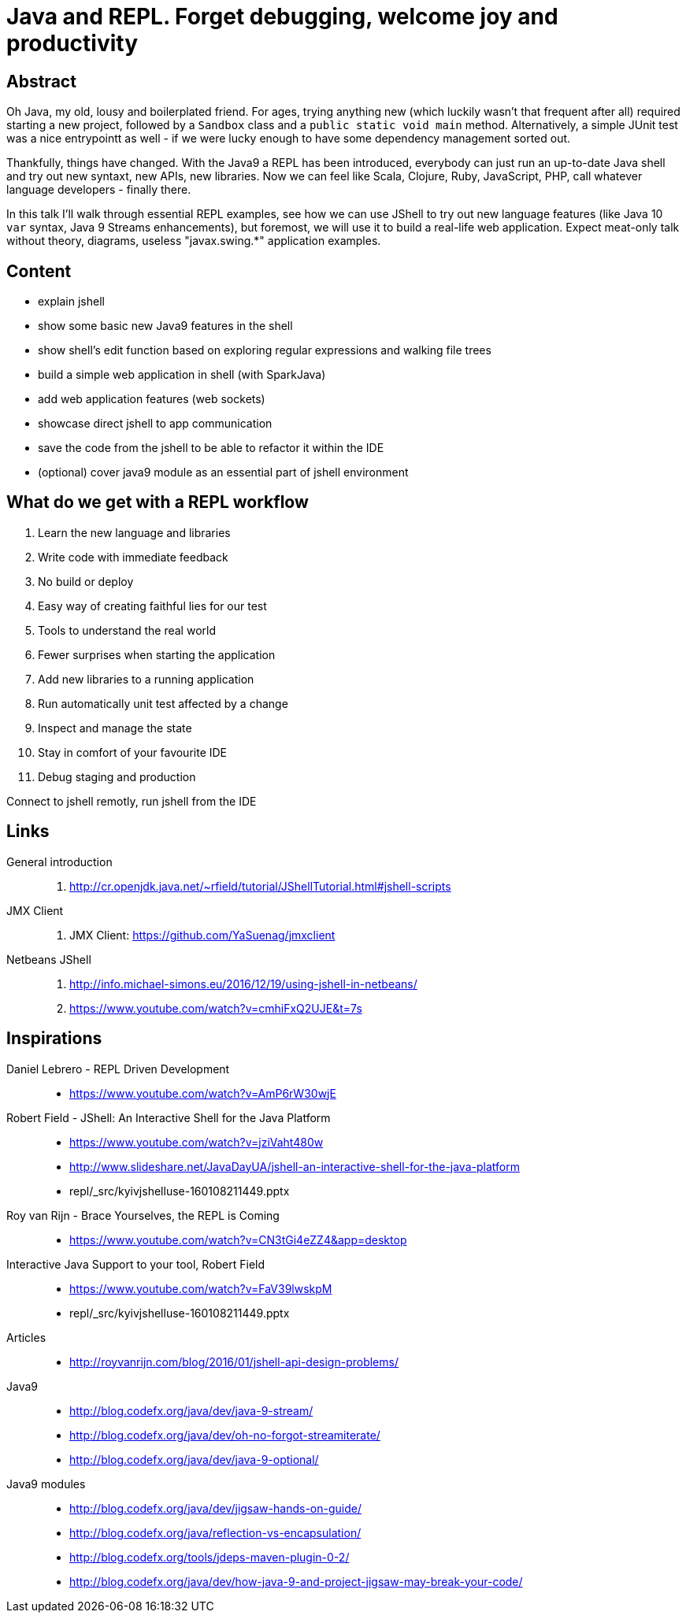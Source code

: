 = Java and REPL. Forget debugging, welcome joy and productivity

== Abstract

Oh Java, my old, lousy and boilerplated friend. For ages, trying anything new (which luckily wasn't that frequent after all) required starting a new project, followed by a `Sandbox` class and a `public static void main` method. Alternatively, a simple JUnit test was a nice entrypointt as well - if we were lucky enough to have some dependency management sorted out.

Thankfully, things have changed. With the Java9 a REPL has been introduced, everybody can just run an up-to-date Java shell and try out new syntaxt, new APIs, new libraries. Now we can feel like Scala, Clojure, Ruby, JavaScript, PHP, call whatever language developers - finally there.

In this talk I'll walk through essential REPL examples, see how we can use JShell to try out new language features (like Java 10 `var` syntax, Java 9 Streams enhancements), but foremost, we will use it to build a real-life web application. Expect meat-only talk without theory, diagrams, useless "javax.swing.*" application examples.

== Content

- explain jshell
- show some basic new Java9 features in the shell
- show shell's edit function based on exploring regular expressions and walking file trees
- build a simple web application in shell (with SparkJava)
- add web application features (web sockets)
- showcase direct jshell to app communication
- save the code from the jshell to be able to refactor it within the IDE
- (optional) cover java9 module as an essential part of jshell environment

== What do we get with a REPL workflow

. Learn the new language and libraries
. Write code with immediate feedback
. No build or deploy
. Easy way of creating faithful lies for our test
. Tools to understand the real world
. Fewer surprises when starting the application
. Add new libraries to a running application
. Run automatically unit test affected by a change
. Inspect and manage the state
. Stay in comfort of your favourite IDE
. Debug staging and production

Connect to jshell remotly, run jshell from the IDE

== Links

General introduction::
. http://cr.openjdk.java.net/~rfield/tutorial/JShellTutorial.html#jshell-scripts

JMX Client::
. JMX Client: https://github.com/YaSuenag/jmxclient

Netbeans JShell::
. http://info.michael-simons.eu/2016/12/19/using-jshell-in-netbeans/
. https://www.youtube.com/watch?v=cmhiFxQ2UJE&t=7s


== Inspirations

Daniel Lebrero - REPL Driven Development::
* https://www.youtube.com/watch?v=AmP6rW30wjE

Robert Field - JShell: An Interactive Shell for the Java Platform::
* https://www.youtube.com/watch?v=jziVaht480w
* http://www.slideshare.net/JavaDayUA/jshell-an-interactive-shell-for-the-java-platform
* repl/_src/kyivjshelluse-160108211449.pptx

Roy van Rijn - Brace Yourselves, the REPL is Coming::
* https://www.youtube.com/watch?v=CN3tGi4eZZ4&app=desktop

Interactive Java Support to your tool, Robert Field::
* https://www.youtube.com/watch?v=FaV39lwskpM
* repl/_src/kyivjshelluse-160108211449.pptx

Articles::
* http://royvanrijn.com/blog/2016/01/jshell-api-design-problems/

Java9::
* http://blog.codefx.org/java/dev/java-9-stream/
* http://blog.codefx.org/java/dev/oh-no-forgot-streamiterate/
* http://blog.codefx.org/java/dev/java-9-optional/

Java9 modules::
* http://blog.codefx.org/java/dev/jigsaw-hands-on-guide/
* http://blog.codefx.org/java/reflection-vs-encapsulation/
* http://blog.codefx.org/tools/jdeps-maven-plugin-0-2/
* http://blog.codefx.org/java/dev/how-java-9-and-project-jigsaw-may-break-your-code/


// https://twitter.com/shipilev/status/839119974643953664
// + DateTimeFormatter


////
Spring + Hibernate with https://dev.mysql.com/doc/sakila/en/
////

